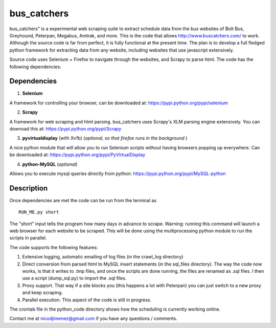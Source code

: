 =============
bus_catchers 
=============

bus_catchers" is a experimental web scraping suite to extract schedule data from the bus websites of Bolt Bus, Greyhound, Peterpan, Megabus, Amtrak, and more.  This is the code that allows http://www.buscatchers.com/ to work.  Although the source code is far from perfect, it is fully functional at the present time.  The plan is to develop a full fledged python framework for extracting data from any website, including websites that use javascript extensively. 

Source code uses Selenium + Firefox to navigate through the websites, and Scrapy to parse html.  The code has the following dependencies: 

Dependencies
-------------

1) **Selenium** 

A framework for controlling your browser, can be downloaded at: https://pypi.python.org/pypi/selenium

2) **Scrapy** 

A framework for web scraping and html parsing.  bus_catchers uses Scrapy's XLM parsing engine extensively.  You can downoad this at: https://pypi.python.org/pypi/Scrapy

3) **pyvirtualdisplay** (with Xvfb) (*optional, so that firefox runs in the background* )

A nice python module that will allow you to run Selenium scripts without having browsers popping up everywhere.  Can be downloaded at: https://pypi.python.org/pypi/PyVirtualDisplay

4) **python-MySQL** (*optional*) 

Allows you to execute mysql queries directly from python: https://pypi.python.org/pypi/MySQL-python

Description 
------------

Once dependencies are met the code can be run from the terminal as :: 

	RUN_ME.py short

The "short" input tells the program how many days in advance to scrape.  Warning: running this command will launch a web browser for each website to be scraped.  
This will be done using the multiprocessing python module to run the scripts in parallel.  

The code supports the following features: 

1) Extensive logging, automatic emailing of log files (in the crawl_log directory)

2) Direct conversion from parsed html to MySQL insert statements (in the sql_files directory).  The way the code now works, is that it writes to .tmp files, and once the scripts are done running, the files are renamed as .sql files.  I then use a script (dump_sql.py) to import the .sql files. 

3) Proxy support.  That way if a site blocks you (this happens a lot with Peterpan) you can just switch to a new proxy and keep scraping.   

4) Parallel execution.  This aspect of the code is still in progress.  

The crontab file in the python_code directory shows how the scheduling is currently working online.  

Contact me at nicodjimenez@gmail.com if you have any questions / comments.  





